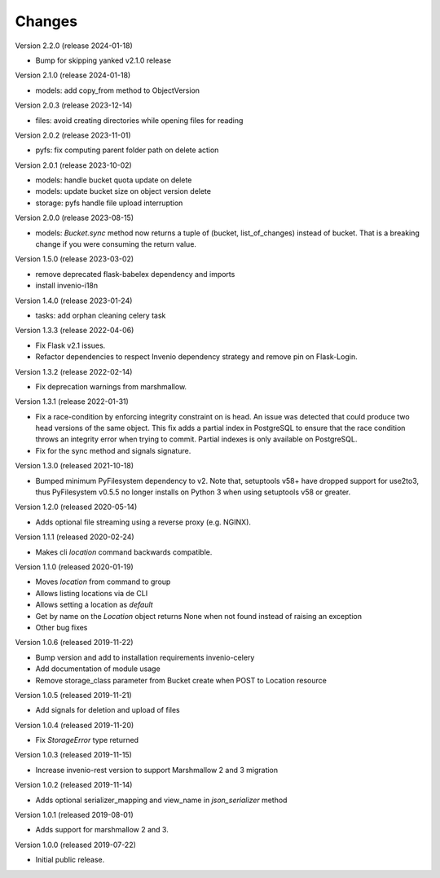 ..
    This file is part of Invenio.
    Copyright (C) 2015-2024 CERN.

    Invenio is free software; you can redistribute it and/or modify it
    under the terms of the MIT License; see LICENSE file for more details.



Changes
=======

Version 2.2.0 (release 2024-01-18)

- Bump for skipping yanked v2.1.0 release

Version 2.1.0 (release 2024-01-18)

- models: add copy_from method to ObjectVersion

Version 2.0.3 (release 2023-12-14)

- files: avoid creating directories while opening files for reading

Version 2.0.2 (release 2023-11-01)

- pyfs: fix computing parent folder path on delete action

Version 2.0.1 (release 2023-10-02)

- models: handle bucket quota update on delete
- models: update bucket size on object version delete
- storage: pyfs handle file upload interruption

Version 2.0.0 (release 2023-08-15)

- models: `Bucket.sync` method now returns a tuple of (bucket, list_of_changes) instead
  of bucket. That is a breaking change if you were consuming the return value.

Version 1.5.0 (release 2023-03-02)

- remove deprecated flask-babelex dependency and imports
- install invenio-i18n

Version 1.4.0 (release 2023-01-24)

- tasks: add orphan cleaning celery task

Version 1.3.3 (release 2022-04-06)

- Fix Flask v2.1 issues.
- Refactor dependencies to respect Invenio dependency strategy and remove
  pin on Flask-Login.

Version 1.3.2 (release 2022-02-14)

- Fix deprecation warnings from marshmallow.

Version 1.3.1 (release 2022-01-31)

- Fix a race-condition by enforcing integrity constraint on is head. An issue
  was detected that could produce two head versions of the same object. This
  fix adds a partial index in PostgreSQL to ensure that the race condition
  throws an integrity error when trying to commit. Partial indexes is only
  available on PostgreSQL.

- Fix for the sync method and signals signature.

Version 1.3.0 (released 2021-10-18)

- Bumped minimum PyFilesystem dependency to v2. Note that, setuptools v58+ have
  dropped support for use2to3, thus PyFilesystem v0.5.5 no longer installs on
  Python 3 when using setuptools v58 or greater.

Version 1.2.0 (released 2020-05-14)

- Adds optional file streaming using a reverse proxy (e.g. NGINX).

Version 1.1.1 (released 2020-02-24)

- Makes cli `location` command backwards compatible.

Version 1.1.0 (released 2020-01-19)

- Moves *location* from command to group
- Allows listing locations via de CLI
- Allows setting a location as *default*
- Get by name on the `Location` object returns None when not found instead of raising an exception
- Other bug fixes

Version 1.0.6 (released 2019-11-22)

- Bump version and add to installation requirements invenio-celery
- Add documentation of module usage
- Remove storage_class parameter from Bucket create when POST to Location resource

Version 1.0.5 (released 2019-11-21)

- Add signals for deletion and upload of files

Version 1.0.4 (released 2019-11-20)

- Fix `StorageError` type returned

Version 1.0.3 (released 2019-11-15)

- Increase invenio-rest version to support Marshmallow 2 and 3 migration

Version 1.0.2 (released 2019-11-14)

- Adds optional serializer_mapping and view_name in `json_serializer` method

Version 1.0.1 (released 2019-08-01)

- Adds support for marshmallow 2 and 3.

Version 1.0.0 (released 2019-07-22)

- Initial public release.
